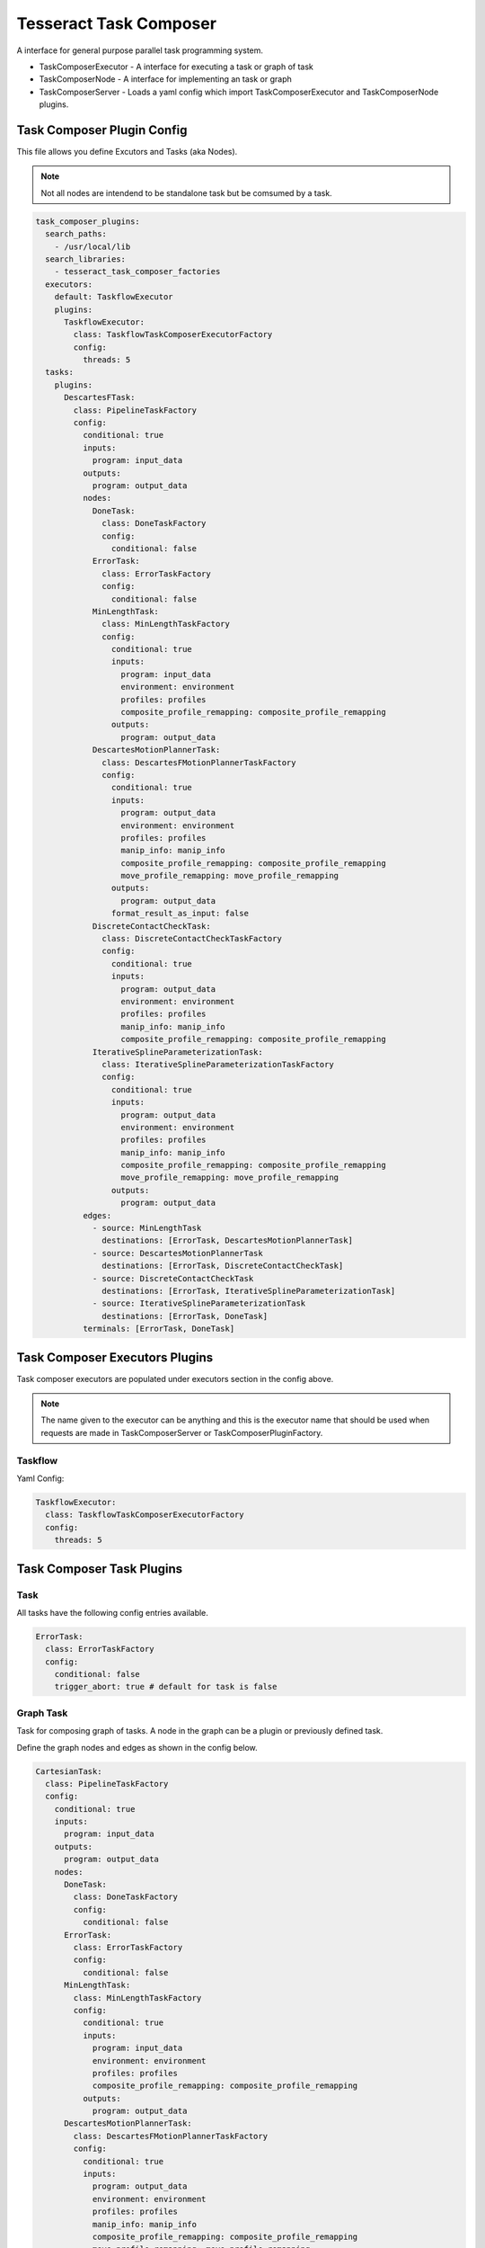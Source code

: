 =======================
Tesseract Task Composer
=======================

A interface for general purpose parallel task programming system. 

- TaskComposerExecutor
  - A interface for executing a task or graph of task
- TaskComposerNode
  - A interface for implementing an task or graph
- TaskComposerServer
  - Loads a yaml config which import TaskComposerExecutor and TaskComposerNode plugins.

Task Composer Plugin Config
---------------------------

This file allows you define Excutors and Tasks (aka Nodes). 

.. note:: 
    
   Not all nodes are intendend to be standalone task but be comsumed by a task.

.. code-block:: yaml

   task_composer_plugins:
     search_paths:
       - /usr/local/lib
     search_libraries:
       - tesseract_task_composer_factories
     executors:
       default: TaskflowExecutor
       plugins:
         TaskflowExecutor:
           class: TaskflowTaskComposerExecutorFactory
           config:
             threads: 5
     tasks:
       plugins:
         DescartesFTask:
           class: PipelineTaskFactory
           config:
             conditional: true
             inputs:
               program: input_data
             outputs:
               program: output_data
             nodes:
               DoneTask:
                 class: DoneTaskFactory
                 config:
                   conditional: false
               ErrorTask:
                 class: ErrorTaskFactory
                 config:
                   conditional: false
               MinLengthTask:
                 class: MinLengthTaskFactory
                 config:
                   conditional: true
                   inputs:
                     program: input_data
                     environment: environment
                     profiles: profiles
                     composite_profile_remapping: composite_profile_remapping
                   outputs:
                     program: output_data
               DescartesMotionPlannerTask:
                 class: DescartesFMotionPlannerTaskFactory
                 config:
                   conditional: true
                   inputs:
                     program: output_data
                     environment: environment
                     profiles: profiles
                     manip_info: manip_info
                     composite_profile_remapping: composite_profile_remapping
                     move_profile_remapping: move_profile_remapping
                   outputs:
                     program: output_data
                   format_result_as_input: false
               DiscreteContactCheckTask:
                 class: DiscreteContactCheckTaskFactory
                 config:
                   conditional: true
                   inputs:
                     program: output_data
                     environment: environment
                     profiles: profiles
                     manip_info: manip_info
                     composite_profile_remapping: composite_profile_remapping
               IterativeSplineParameterizationTask:
                 class: IterativeSplineParameterizationTaskFactory
                 config:
                   conditional: true
                   inputs:
                     program: output_data
                     environment: environment
                     profiles: profiles
                     manip_info: manip_info
                     composite_profile_remapping: composite_profile_remapping
                     move_profile_remapping: move_profile_remapping
                   outputs:
                     program: output_data
             edges:
               - source: MinLengthTask
                 destinations: [ErrorTask, DescartesMotionPlannerTask]
               - source: DescartesMotionPlannerTask
                 destinations: [ErrorTask, DiscreteContactCheckTask]
               - source: DiscreteContactCheckTask
                 destinations: [ErrorTask, IterativeSplineParameterizationTask]
               - source: IterativeSplineParameterizationTask
                 destinations: [ErrorTask, DoneTask]
             terminals: [ErrorTask, DoneTask]
   
Task Composer Executors Plugins
-------------------------------

Task composer executors are populated under executors section in the config above.

.. note:: 
   The name given to the executor can be anything and this is the executor name that should be used when requests are made in TaskComposerServer or TaskComposerPluginFactory.

Taskflow
^^^^^^^^
Yaml Config:

.. code-block:: yaml

   TaskflowExecutor:
     class: TaskflowTaskComposerExecutorFactory
     config:
       threads: 5


Task Composer Task Plugins
--------------------------

Task
^^^^

All tasks have the following config entries available.

.. code-block:: yaml

   ErrorTask:
     class: ErrorTaskFactory
     config:
       conditional: false
       trigger_abort: true # default for task is false


Graph Task
^^^^^^^^^^

Task for composing graph of tasks. A node in the graph can be a plugin or previously defined task.

Define the graph nodes and edges as shown in the config below.

.. code-block:: yaml

    CartesianTask:
      class: PipelineTaskFactory
      config:
        conditional: true
        inputs:
          program: input_data
        outputs:
          program: output_data
        nodes:
          DoneTask:
            class: DoneTaskFactory
            config:
              conditional: false
          ErrorTask:
            class: ErrorTaskFactory
            config:
              conditional: false
          MinLengthTask:
            class: MinLengthTaskFactory
            config:
              conditional: true
              inputs:
                program: input_data
                environment: environment
                profiles: profiles
                composite_profile_remapping: composite_profile_remapping
              outputs:
                program: output_data
          DescartesMotionPlannerTask:
            class: DescartesFMotionPlannerTaskFactory
            config:
              conditional: true
              inputs:
                program: output_data
                environment: environment
                profiles: profiles
                manip_info: manip_info
                composite_profile_remapping: composite_profile_remapping
                move_profile_remapping: move_profile_remapping
              outputs:
                program: output_data
              format_result_as_input: true
          TrajOptMotionPlannerTask:
            class: TrajOptMotionPlannerTaskFactory
            config:
              conditional: true
              inputs:
                program: output_data
                environment: environment
                profiles: profiles
                manip_info: manip_info
                composite_profile_remapping: composite_profile_remapping
                move_profile_remapping: move_profile_remapping
              outputs:
                program: output_data
              format_result_as_input: false
          DiscreteContactCheckTask:
            class: DiscreteContactCheckTaskFactory
            config:
              conditional: true
              inputs:
                program: output_data
                environment: environment
                profiles: profiles
                manip_info: manip_info
                composite_profile_remapping: composite_profile_remapping
          IterativeSplineParameterizationTask:
            class: IterativeSplineParameterizationTaskFactory
            config:
              conditional: true
              inputs:
                program: output_data
                environment: environment
                profiles: profiles
                manip_info: manip_info
                composite_profile_remapping: composite_profile_remapping
                move_profile_remapping: move_profile_remapping
              outputs:
                program: output_data
        edges:
          - source: MinLengthTask
            destinations: [ErrorTask, DescartesMotionPlannerTask]
          - source: DescartesMotionPlannerTask
            destinations: [ErrorTask, TrajOptMotionPlannerTask]
          - source: TrajOptMotionPlannerTask
            destinations: [ErrorTask, DiscreteContactCheckTask]
          - source: DiscreteContactCheckTask
            destinations: [ErrorTask, IterativeSplineParameterizationTask]
          - source: IterativeSplineParameterizationTask
            destinations: [ErrorTask, DoneTask]
        terminals: [ErrorTask, DoneTask]

Leveraging a previously defined task
^^^^^^^^^^^^^^^^^^^^^^^^^^^^^^^^^^^^

When using a perviously defined task it is referenced using `task:` instead of `class:`. 

Also in most case the tasks inputs and sometimes the outputs must be renamed. This accomplished by leveraging the `remapping:`.

Also you can indicate that it should abort if a terminal is reached by specifying the terminal index `abort_terminal:`. If set to anything less than zero it will set all terminal tasks trigger abort to `false`.

.. code-block:: yaml

   UsePreviouslyDefinedTaskPipeline:
     class: PipelineTaskFactory
     config:
       inputs:
         program: input_data
       outputs:
         program: output_data
       nodes:
         MinLengthTask:
           class: MinLengthTaskFactory
           config:
             conditional: true
             inputs:
               program: input_data
               environment: environment
               profiles: profiles
               composite_profile_remapping: composite_profile_remapping
             outputs:
               program: output_data
         CartesianTask:
            task: CartesianTask
            config:
              conditional: false         # Optional
              abort_terminal: 0          # Optional
              remapping:           # Optional
                input_data: output_data
       edges:
         - source: MinLengthTask
           destinations: [CartesianPipelineTask]
       terminals: [CartesianPipelineTask]


Reusing a namespace across multiple tasks
^^^^^^^^^^^^^^^^^^^^^^^^^^^^^^^^^^^^^^^^^

Sometimes it is desireable to reuse a particular configration of a task. To prevent the need from having to make two entries for the tasks you can use the namespace field under the task config.

Here is an example where the namespace field is used to reuse a contact check configuration.

.. code-block:: yaml

   task_composer_plugins:
     search_paths:
       - /usr/local/lib
     search_libraries:
       - tesseract_task_composer_factories
     executors:
       default: TaskflowExecutor
       plugins:
         TaskflowExecutor:
           class: TaskflowTaskComposerExecutorFactory
           config:
             threads: 5
     tasks:
       plugins:
         FreespacePipeline:
           class: GraphTaskFactory
           config:
             inputs:
               program: input_data
             outputs:
               program: output_data
             nodes:
               DoneTask:
                 class: DoneTaskFactory
                 config:
                   conditional: false
               ErrorTask:
                 class: ErrorTaskFactory
                 config:
                   conditional: false
               MinLengthTask:
                 class: MinLengthTaskFactory
                 config:
                   conditional: true
                   inputs:
                     program: input_data
                     environment: environment
                     profiles: profiles
                     composite_profile_remapping: composite_profile_remapping
                   outputs:
                     program: output_data
               TrajOptMotionPlannerTask:
                 class: TrajOptMotionPlannerTaskFactory
                 config:
                   conditional: true
                   inputs:
                     program: output_data
                     environment: environment
                     profiles: profiles
                     manip_info: manip_info
                     composite_profile_remapping: composite_profile_remapping
                     move_profile_remapping: move_profile_remapping
                   outputs:
                     program: output_data
                   format_result_as_input: false
               ContactCheckTask_1:
                 class: DiscreteContactCheckTaskFactory
                 config:
                   namespace: DiscreteContactCheckTask
                   conditional: true
                   inputs:
                     program: output_data
                     environment: environment
                     profiles: profiles
                     manip_info: manip_info
                     composite_profile_remapping: composite_profile_remapping
               OMPLMotionPlannerTask:
                 class: OMPLMotionPlannerTaskFactory
                 config:
                   conditional: true
                   inputs: [input_data]
                   outputs: [output_data]
                   format_result_as_input: false
               ContactCheckTask_2:
                 class: DiscreteContactCheckTaskFactory
                 config:
                   namespace: DiscreteContactCheckTask
                   conditional: true
                   inputs:
                     program: output_data
                     environment: environment
                     profiles: profiles
                     manip_info: manip_info
                     composite_profile_remapping: composite_profile_remapping
               IterativeSplineParameterizationTask:
                 class: IterativeSplineParameterizationTaskFactory
                 config:
                   conditional: true
                   inputs:
                     program: output_data
                     environment: environment
                     profiles: profiles
                     manip_info: manip_info
                     composite_profile_remapping: composite_profile_remapping
                     move_profile_remapping: move_profile_remapping
                   outputs:
                     program: output_data
             edges:
               - source: MinLengthTask
                 destinations: [ErrorTask, TrajOptMotionPlannerTask]
               - source: TrajOptMotionPlannerTask
                 destinations: [OMPLMotionPlannerTask, ContactCheckTask_1]
               - source: ContactCheckTask_1
                 destinations: [OMPLMotionPlannerTask, IterativeSplineParameterizationTask]
               - source: OMPLMotionPlannerTask
                 destinations: [ErrorTask, ContactCheckTask_2]
               - source: ContactCheckTask_2
                 destinations: [ErrorTask, IterativeSplineParameterizationTask]
               - source: IterativeSplineParameterizationTask
                 destinations: [ErrorTask, DoneTask]
             terminals: [ErrorTask, DoneTask]

Descartes Motion Planner Task
^^^^^^^^^^^^^^^^^^^^^^^^^^^^^

Task for running Descartes motion planner

.. note:: This is using double.

.. code-block:: yaml

   DescartesMotionPlannerTask:
     class: DescartesDMotionPlannerTaskFactory
     config:
       namespace: DescartesMotionPlannerTask # (optional, defaults to parent yaml key name "DescartesMotionPlannerTask")
       conditional: true
       inputs:
         program: output_data
         environment: environment
         profiles: profiles
         manip_info: manip_info
         composite_profile_remapping: composite_profile_remapping
         move_profile_remapping: move_profile_remapping
       outputs:
         program: output_data
       format_result_as_input: false


.. note:: This is using float

.. code-block:: yaml

   DescartesMotionPlannerTask:
     class: DescartesFMotionPlannerTaskFactory
     config:
       namespace: DescartesMotionPlannerTask # (optional, defaults to parent yaml key name "DescartesMotionPlannerTask")
       conditional: true
       inputs:
         program: output_data
         environment: environment
         profiles: profiles
         manip_info: manip_info
         composite_profile_remapping: composite_profile_remapping
         move_profile_remapping: move_profile_remapping
       outputs:
         program: output_data
       format_result_as_input: false

OMPL Motion Planner Task
^^^^^^^^^^^^^^^^^^^^^^^^

Task for running OMPL motion planner

.. code-block:: yaml

   OMPLMotionPlannerTask:
     class: OMPLMotionPlannerTaskFactory
     config:
       namespace: OMPLMotionPlannerTask # (optional, defaults to parent yaml key name "OMPLMotionPlannerTask")
       conditional: true
       inputs:
         program: output_data
         environment: environment
         profiles: profiles
         manip_info: manip_info
         composite_profile_remapping: composite_profile_remapping
         move_profile_remapping: move_profile_remapping
       outputs:
         program: output_data
       format_result_as_input: false

TrajOpt Motion Planner Task
^^^^^^^^^^^^^^^^^^^^^^^^^^^

Task for running TrajOpt motion planner

.. code-block:: yaml

   TrajOptMotionPlannerTask:
     class: TrajOptMotionPlannerTaskFactory
     config:
       namespace: TrajOptMotionPlannerTask # (optional, defaults to parent yaml key name "TrajOptMotionPlannerTask")
       conditional: true
       inputs:
         program: output_data
         environment: environment
         profiles: profiles
         manip_info: manip_info
         composite_profile_remapping: composite_profile_remapping
         move_profile_remapping: move_profile_remapping
       outputs:
         program: output_data
       format_result_as_input: false

TrajOpt Ifopt Motion Planner Task
^^^^^^^^^^^^^^^^^^^^^^^^^^^^^^^^^

Task for running TrajOpt Ifopt motion planner

.. code-block:: yaml

   TrajOptIfoptMotionPlannerTask:
     class: TrajOptIfoptMotionPlannerTaskFactory
     config:
       namespace: TrajOptIfoptMotionPlannerTask # (optional, defaults to parent yaml key name "TrajOptIfoptMotionPlannerTask")
       conditional: true
       inputs:
         program: output_data
         environment: environment
         profiles: profiles
         manip_info: manip_info
         composite_profile_remapping: composite_profile_remapping
         move_profile_remapping: move_profile_remapping
       outputs:
         program: output_data
       format_result_as_input: false

Simple Motion Planner Task
^^^^^^^^^^^^^^^^^^^^^^^^^^

Task for running Simple motion planner

.. code-block:: yaml

   SimpleMotionPlannerTask:
     class: SimpleMotionPlannerTaskFactory
     config:
       namespace: SimpleMotionPlannerTask # (optional, defaults to parent yaml key name "SimpleMotionPlannerTask")
       conditional: true
       inputs:
         program: output_data
         environment: environment
         profiles: profiles
         manip_info: manip_info
         composite_profile_remapping: composite_profile_remapping
         move_profile_remapping: move_profile_remapping
       outputs:
         program: output_data
       format_result_as_input: true

Iterative Spline Parameterization Task
^^^^^^^^^^^^^^^^^^^^^^^^^^^^^^^^^^^^^^

Perform iterative spline time parameterization

.. code-block:: yaml

   IterativeSplineParameterizationTask:
     class: IterativeSplineParameterizationTaskFactory
     config:
       namespace: IterativeSplineParameterizationTask # (optional, defaults to parent yaml key name "IterativeSplineParameterizationTask")
       conditional: true
       inputs:
         program: output_data
         environment: environment
         profiles: profiles
         manip_info: manip_info
         composite_profile_remapping: composite_profile_remapping
         move_profile_remapping: move_profile_remapping
       outputs:
         program: output_data
       add_points: true # optional

Time Optimal Time Parameterization Task
^^^^^^^^^^^^^^^^^^^^^^^^^^^^^^^^^^^^^^^

Perform time optimal time parameterization

.. code-block:: yaml

   TimeOptimalParameterizationTask:
     class: TimeOptimalParameterizationTaskFactory
     config:
       namespace: TimeOptimalParameterizationTask # (optional, defaults to parent yaml key name "TimeOptimalParameterizationTask")
       conditional: true
       inputs:
         program: output_data
         environment: environment
         profiles: profiles
         manip_info: manip_info
         composite_profile_remapping: composite_profile_remapping
         move_profile_remapping: move_profile_remapping
       outputs:
         program: output_data

Ruckig Trajectory Smoothing Task
^^^^^^^^^^^^^^^^^^^^^^^^^^^^^^^^

Perform trajectory smoothing leveraging Ruckig. Time parameterization must be ran before using this task.

.. code-block:: yaml

   RuckigTrajectorySmoothingTask:
     class: RuckigTrajectorySmoothingTaskFactory
     config:
       namespace: RuckigTrajectorySmoothingTask # (optional, defaults to parent yaml key name "RuckigTrajectorySmoothingTask")
       conditional: true
       inputs:
         program: output_data
         environment: environment
         profiles: profiles
         manip_info: manip_info
         composite_profile_remapping: composite_profile_remapping
         move_profile_remapping: move_profile_remapping
       outputs:
         program: output_data

Raster Motion Task
^^^^^^^^^^^^^^^^^^

.. code-block:: yaml

   RasterMotionTask:
     class: RasterMotionTaskFactory
     config:
       conditional: true
       inputs:
         program: output_data
         environment: environment
         manip_info: manip_info
       outputs:
         program: output_data
       freespace:
         task: FreespacePipeline
         config:
           remapping:
             input_data: output_data
           indexing: [output_data]
       raster:
         task: CartesianPipeline
         config:
           remapping:
             input_data: output_data
           indexing: [output_data]
       transition:
         task: FreespacePipeline
         config:
           remapping:
             input_data: output_data
           indexing: [output_data]

Raster Only Motion Task
^^^^^^^^^^^^^^^^^^^^^^^

.. code-block:: yaml

   RasterMotionTask:
     class: RasterOnlyMotionTaskFactory
     config:
       conditional: true
       inputs:
         program: output_data
         environment: environment
         manip_info: manip_info
       outputs:
         program: output_data
       raster:
         task: CartesianPipeline
         config:
           remapping:
             input_data: output_data
           indexing: [output_data]
       transition:
         task: FreespacePipeline
         config:
           remapping:
             input_data: output_data
           indexing: [output_data]


Continuous Contact Check Task
^^^^^^^^^^^^^^^^^^^^^^^^^^^^^

Continuous collision check trajectory task

.. code-block:: yaml

   ContinuousContactCheckTask:
     class: ContinuousContactCheckTaskFactory
     config:
       namespace: ContinuousContactCheckTask # (optional, defaults to parent yaml key name "ContinuousContactCheckTask")
       conditional: true
       inputs:
         program: output_data
         environment: environment
         profiles: profiles
         manip_info: manip_info
         composite_profile_remapping: composite_profile_remapping

Discrete Contact Check Task
^^^^^^^^^^^^^^^^^^^^^^^^^^^

Discrete collision check trajectory task

.. code-block:: yaml

   DiscreteContactCheckTask:
     class: DiscreteContactCheckTaskFactory
     config:
       namespace: DiscreteContactCheckTask # (optional, defaults to parent yaml key name "DiscreteContactCheckTask")
       conditional: true
       inputs:
         program: output_data
         environment: environment
         profiles: profiles
         manip_info: manip_info
         composite_profile_remapping: composite_profile_remapping

Done Task
^^^^^^^^^

The final task that is called in a task graph if successful

.. code-block:: yaml

   DoneTask:
     class: DoneTaskFactory
     config:
       conditional: false

Error Task
^^^^^^^^^^

The final task that is called in a task graph if error occurs. Also can add `trigger_abort: true` if it should abort when this task is reached.

.. code-block:: yaml

   ErrorTask:
     class: ErrorTaskFactory
     config:
       conditional: false

Sync Task
^^^^^^^^^

The task is used to create a syncronization point within a task graph

.. code-block:: yaml

   SyncTask:
     class: SyncTaskFactory
     config:
       conditional: false

Remap Task
^^^^^^^^^^

Remap data from one key to another, by copying or moving the data.

.. code-block:: yaml

   RemapTask:
     class: RemapTaskFactory
     config:
       conditional: false
       copy: true
       remap:
         key1: remap_key1
         key2: remap_key2

Fix State Bounds Task
^^^^^^^^^^^^^^^^^^^^^

This task modifies the input instructions in order to push waypoints that are outside of their limits back within them.

.. code-block:: yaml

   FixStateBoundsTask:
     class: FixStateBoundsTaskFactory
     config:
       namespace: FixStateBoundsTask # (optional, defaults to parent yaml key name "FixStateBoundsTask")
       conditional: true
       inputs:
         program: output_data
         environment: environment
         profiles: profiles
         manip_info: manip_info
         composite_profile_remapping: composite_profile_remapping

Fix State Collision Task
^^^^^^^^^^^^^^^^^^^^^^^^

This task modifies the input instructions in order to push waypoints that are in collision out of collision.

.. note:: 
   First it uses TrajOpt to correct the waypoint. If that fails, it reverts to random sampling

.. code-block:: yaml

   FixStateCollisionTask:
     class: FixStateCollisionTaskFactory
     config:
       namespace: FixStateCollisionTask # (optional, defaults to parent yaml key name "FixStateCollisionTask")
       conditional: true
       inputs:
         program: output_data
         environment: environment
         profiles: profiles
         manip_info: manip_info
         composite_profile_remapping: composite_profile_remapping

Min Length Task
^^^^^^^^^^^^^^^

Task for processing the input data so it meets a minimum length. Planners like trajopt need at least 10 states in the trajectory to perform velocity, acceleration and jerk smoothing.

.. code-block:: yaml

   MinLengthTask:
     class: MinLengthTaskFactory
     config:
       namespace: MinLengthTask # (optional, defaults to parent yaml key name "MinLengthTask")
       conditional: false
       inputs:
         program: input_data
         environment: environment
         profiles: profiles
         composite_profile_remapping: composite_profile_remapping
       outputs:
         program: output_data

Profile Switch Task
^^^^^^^^^^^^^^^^^^^

This task simply returns a value specified in the composite profile. This can be used to switch execution based on the profile

.. code-block:: yaml

   ProfileSwitchTask:
     class: ProfileSwitchTaskFactory
     config:
       namespace: ProfileSwitchTask # (optional, defaults to parent yaml key name "ProfileSwitchTask")
       conditional: false
       inputs:
         program: input_data
         profiles: profiles
         composite_profile_remapping: composite_profile_remapping

Upsample Trajectory Task
^^^^^^^^^^^^^^^^^^^^^^^^

This is used to upsample the results trajectory based on the longest valid segment length.

.. note:: 
   This is primarily useful to run before running time parameterization, because motion planners assume joint interpolated between states. If the points are spaced to fart apart the path between two states may not be a straight line causing collision during execution.

.. code-block:: yaml

   UpsampleTrajectoryTask:
     class: UpsampleTrajectoryTaskFactory
     config:
       namespace: UpsampleTrajectoryTask # (optional, defaults to parent yaml key name "UpsampleTrajectoryTask")
       conditional: false
       inputs:
         program: input_data
         profiles: profiles
         composite_profile_remapping: composite_profile_remapping
       outputs:
         program: output_data

Format As Input Task
^^^^^^^^^^^^^^^^^^^^

This is used in the case where you run trajopt with collision as a cost and then you post check it for collision and it fails. Then you run trajopt with collision as a constraint but the output from trajopt with collision as a cost must be formated as input for trajopt with collision as a constraint planner.

This will take the results stored in post_planning_program and store it in the pre_planning_program program and save the results in the output key.

 - pre_planning_program: The original input to motion planning
 - post_planning_program: The output of the first motion plan which failed collision checking

.. code-block:: yaml

   FormatAsInputTask:
     class: FormatAsInputTaskFactory
     config:
       conditional: false
       inputs:
         pre_planning_program: input_pre_data
         post_planning_program: input_post_data
       outputs:
         program: output_data
